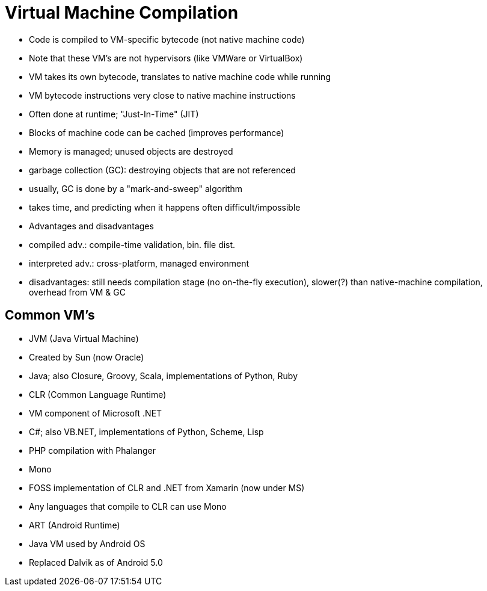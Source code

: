 = Virtual Machine Compilation

- Code is compiled to VM-specific bytecode (not native machine code)

- Note that these VM's are not hypervisors (like VMWare or VirtualBox)

- VM takes its own bytecode, translates to native machine code while running
    - VM bytecode instructions very close to native machine instructions
    - Often done at runtime; "Just-In-Time" (JIT)
    - Blocks of machine code can be cached (improves performance)

- Memory is managed; unused objects are destroyed
    - garbage collection (GC): destroying objects that are not referenced
    - usually, GC is done by a "mark-and-sweep" algorithm
    - takes time, and predicting when it happens often difficult/impossible

- Advantages and disadvantages
    - compiled adv.: compile-time validation, bin. file dist.
    - interpreted adv.: cross-platform, managed environment
    - disadvantages: still needs compilation stage (no on-the-fly execution),
      slower(?) than native-machine compilation, overhead from VM & GC

== Common VM's
- JVM (Java Virtual Machine)
    - Created by Sun (now Oracle)
    - Java; also Closure, Groovy, Scala, implementations of Python, Ruby

- CLR (Common Language Runtime)
    - VM component of Microsoft .NET
    - C#; also VB.NET, implementations of Python, Scheme, Lisp
    - PHP compilation with Phalanger

- Mono
    - FOSS implementation of CLR and .NET from Xamarin (now under MS)
    - Any languages that compile to CLR can use Mono

- ART (Android Runtime)
    - Java VM used by Android OS
    - Replaced Dalvik as of Android 5.0

